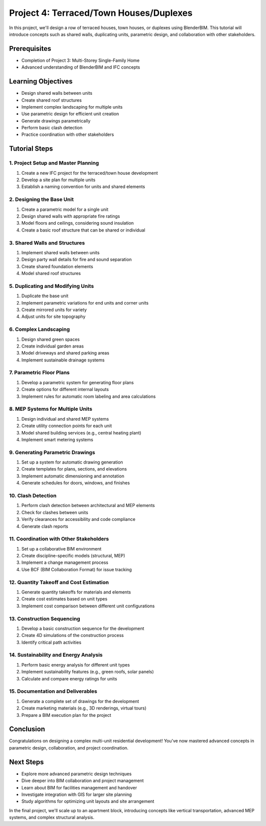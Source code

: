 ========================================
Project 4: Terraced/Town Houses/Duplexes
========================================

In this project, we'll design a row of terraced houses, town houses, or duplexes using BlenderBIM.
This tutorial will introduce concepts such as shared walls, duplicating units, parametric design,
and collaboration with other stakeholders.

Prerequisites
=============

- Completion of Project 3: Multi-Storey Single-Family Home
- Advanced understanding of BlenderBIM and IFC concepts

Learning Objectives
===================

- Design shared walls between units
- Create shared roof structures
- Implement complex landscaping for multiple units
- Use parametric design for efficient unit creation
- Generate drawings parametrically
- Perform basic clash detection
- Practice coordination with other stakeholders

Tutorial Steps
==============

1. Project Setup and Master Planning
------------------------------------

1. Create a new IFC project for the terraced/town house development
2. Develop a site plan for multiple units
3. Establish a naming convention for units and shared elements

2. Designing the Base Unit
--------------------------

1. Create a parametric model for a single unit
2. Design shared walls with appropriate fire ratings
3. Model floors and ceilings, considering sound insulation
4. Create a basic roof structure that can be shared or individual

3. Shared Walls and Structures
------------------------------

1. Implement shared walls between units
2. Design party wall details for fire and sound separation
3. Create shared foundation elements
4. Model shared roof structures

5. Duplicating and Modifying Units
----------------------------------

1. Duplicate the base unit
2. Implement parametric variations for end units and corner units
3. Create mirrored units for variety
4. Adjust units for site topography

6. Complex Landscaping
----------------------

1. Design shared green spaces
2. Create individual garden areas
3. Model driveways and shared parking areas
4. Implement sustainable drainage systems

7. Parametric Floor Plans
-------------------------

1. Develop a parametric system for generating floor plans
2. Create options for different internal layouts
3. Implement rules for automatic room labeling and area calculations

8. MEP Systems for Multiple Units
---------------------------------

1. Design individual and shared MEP systems
2. Create utility connection points for each unit
3. Model shared building services (e.g., central heating plant)
4. Implement smart metering systems

9. Generating Parametric Drawings
---------------------------------

1. Set up a system for automatic drawing generation
2. Create templates for plans, sections, and elevations
3. Implement automatic dimensioning and annotation
4. Generate schedules for doors, windows, and finishes

10. Clash Detection
-------------------

1. Perform clash detection between architectural and MEP elements
2. Check for clashes between units
3. Verify clearances for accessibility and code compliance
4. Generate clash reports

11. Coordination with Other Stakeholders
----------------------------------------

1. Set up a collaborative BIM environment
2. Create discipline-specific models (structural, MEP)
3. Implement a change management process
4. Use BCF (BIM Collaboration Format) for issue tracking

12. Quantity Takeoff and Cost Estimation
----------------------------------------

1. Generate quantity takeoffs for materials and elements
2. Create cost estimates based on unit types
3. Implement cost comparison between different unit configurations

13. Construction Sequencing
---------------------------

1. Develop a basic construction sequence for the development
2. Create 4D simulations of the construction process
3. Identify critical path activities

14. Sustainability and Energy Analysis
--------------------------------------

1. Perform basic energy analysis for different unit types
2. Implement sustainability features (e.g., green roofs, solar panels)
3. Calculate and compare energy ratings for units

15. Documentation and Deliverables
----------------------------------

1. Generate a complete set of drawings for the development
2. Create marketing materials (e.g., 3D renderings, virtual tours)
3. Prepare a BIM execution plan for the project

Conclusion
==========

Congratulations on designing a complex multi-unit residential development!
You've now mastered advanced concepts in parametric design, collaboration, and project coordination.

Next Steps
==========

- Explore more advanced parametric design techniques
- Dive deeper into BIM collaboration and project management
- Learn about BIM for facilities management and handover
- Investigate integration with GIS for larger site planning
- Study algorithms for optimizing unit layouts and site arrangement

In the final project, we'll scale up to an apartment block, introducing concepts like vertical transportation,
advanced MEP systems, and complex structural analysis.